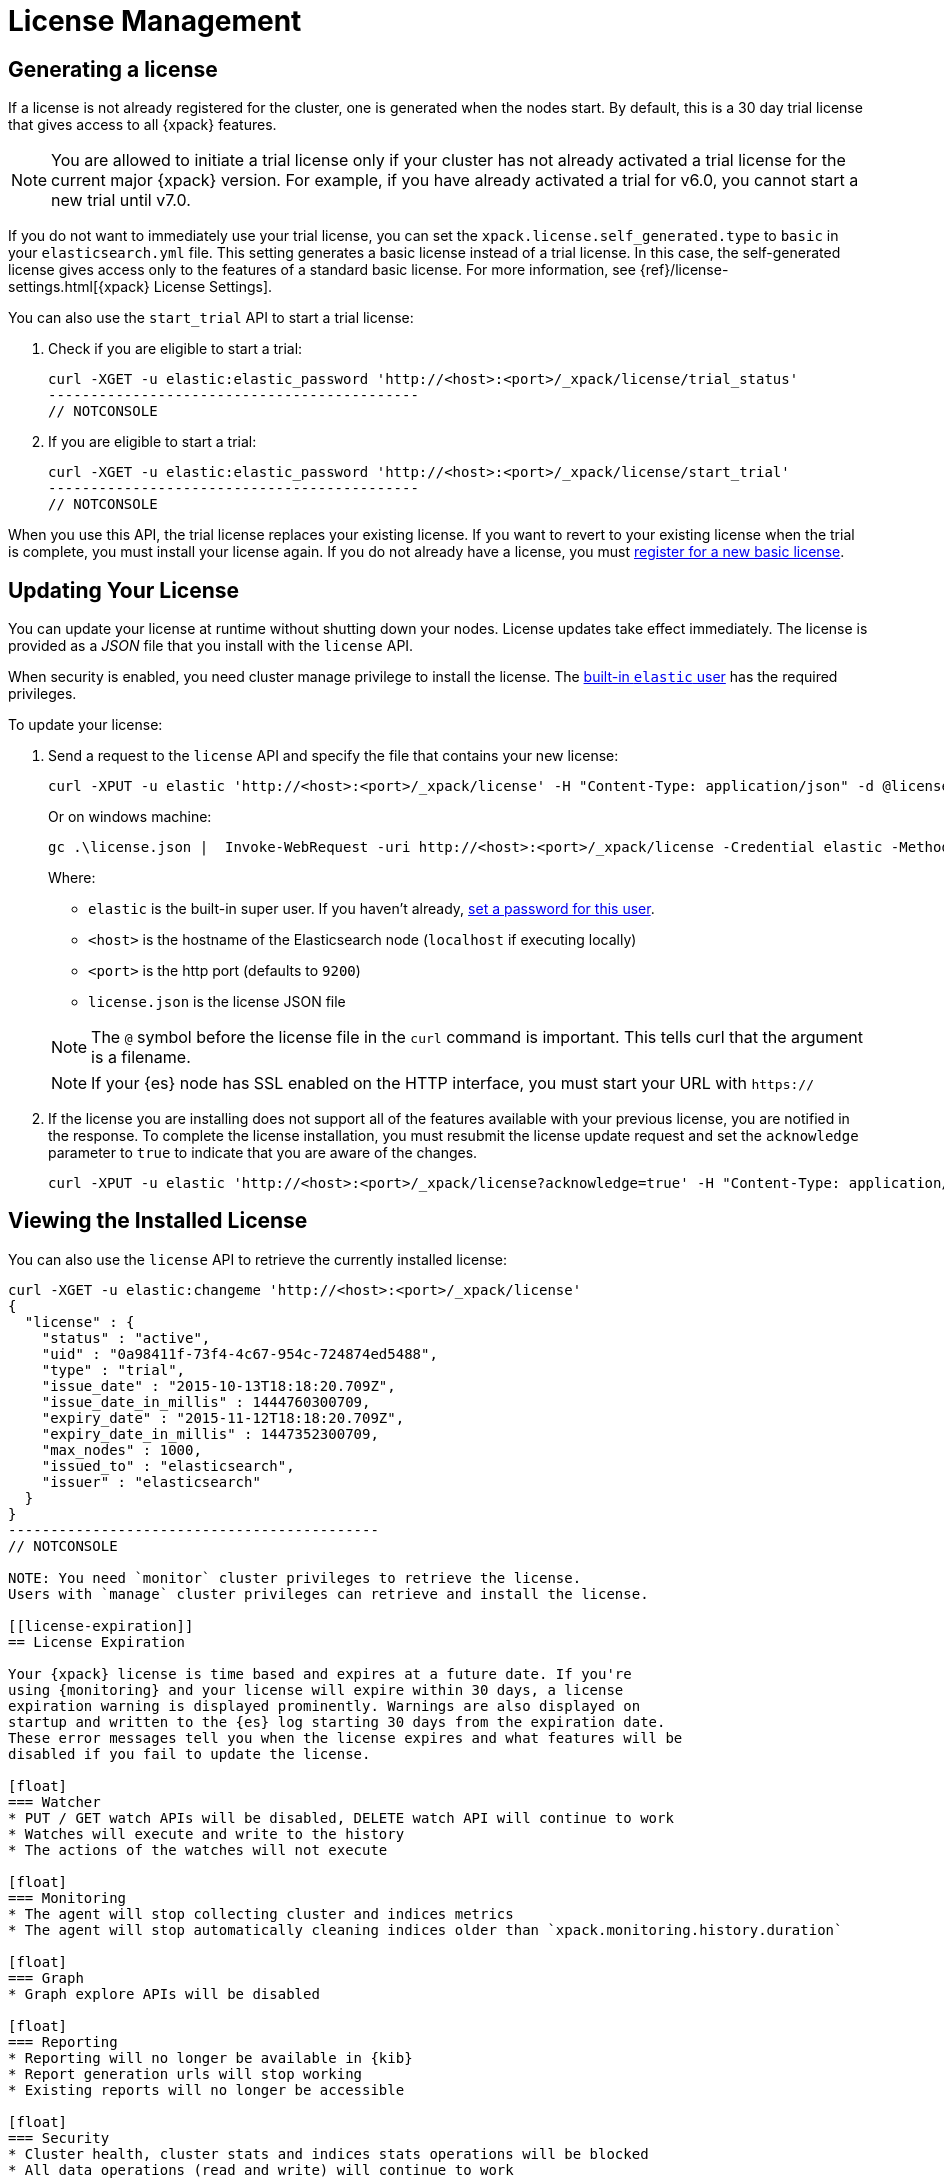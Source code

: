 [[license-management]]
= License Management

[partintro]
--
When you initially install {xpack}, a 30 day license is generated that
allows access to {xpack} features. By default, this is a trial license that
allows access to all features -- the equivalent of a platinum license. If you
prefer, you can configure the cluster to generate a basic license at startup. If
you choose the basic license, you can later activate a trial license by using an
API. At the end of the 30 day period, you can
https://www.elastic.co/subscriptions/[purchase a subscription]
to keep using the full functionality of the {xpack} components.

IMPORTANT:  When your license expires, {xpack} operates in a degraded mode. For
more information, see  <<license-expiration, License Expiration>>.
--

[[generated-license]]
== Generating a license

If a license is not already registered for the cluster, one is generated when
the nodes start. By default, this is a 30 day trial license that gives access to
all {xpack} features.

NOTE: You are allowed to initiate a trial license only if your cluster has not
already activated a trial license for the current major {xpack} version. For
example, if you have already activated a trial for v6.0, you cannot start a new
trial until v7.0.

If you do not want to immediately use your trial license, you can set the
`xpack.license.self_generated.type` to `basic` in your `elasticsearch.yml` file.
This setting generates a basic license instead of a trial license. In this case,
the self-generated license gives access only to the features of a standard basic
license.  For more information, see
{ref}/license-settings.html[{xpack} License Settings].

You can also use the `start_trial` API to start a trial license:

. Check if you are eligible to start a trial:
+
--
[source,shell]
-----------------------------------------------------
curl -XGET -u elastic:elastic_password 'http://<host>:<port>/_xpack/license/trial_status'
--------------------------------------------
// NOTCONSOLE

--

. If you are eligible to start a trial:
+
--
[source,shell]
-----------------------------------------------------
curl -XGET -u elastic:elastic_password 'http://<host>:<port>/_xpack/license/start_trial'
--------------------------------------------
// NOTCONSOLE
--

When you use this API, the trial license replaces your existing license. If you
want to revert to your existing license when the trial is complete, you must
install your license again. If you do not already have a license, you must
https://register.elastic.co/[register for a new basic license].

[[installing-license]]
== Updating Your License

You can update your license at runtime without shutting down your nodes. License
updates take effect immediately. The license is provided as a _JSON_ file that
you install with the `license` API.

When security is enabled, you need cluster manage privilege to install the
license. The <<built-in-users,built-in `elastic` user>> has the required
privileges.

To update your license:

. Send a request to the `license` API and specify the file that contains your
new license:
+
--
[source,shell]
-----------------------------------------------------------------------
curl -XPUT -u elastic 'http://<host>:<port>/_xpack/license' -H "Content-Type: application/json" -d @license.json
-----------------------------------------------------------------------
// NOTCONSOLE

Or on windows machine:

[source,shell]
-----------------------------------------------------------------------
gc .\license.json |  Invoke-WebRequest -uri http://<host>:<port>/_xpack/license -Credential elastic -Method Put
-----------------------------------------------------------------------
// NOTCONSOLE

Where:

* `elastic` is the built-in super user. If you haven't already,
<<built-in-users,set a password for this user>>.
* `<host>` is the hostname of the Elasticsearch node (`localhost` if executing
  locally)
* `<port>` is the http port (defaults to `9200`)
* `license.json` is the license JSON file

NOTE:  The `@` symbol before the license file in the `curl` command is important.
  This tells curl that the argument is a filename.

NOTE:  If your {es} node has SSL enabled on the HTTP interface, you must
  start your URL with `https://`

--

. If the license you are installing does not support all of the features
available with your previous license, you are notified in the response. To
complete the license installation, you must resubmit the license update request
and set the `acknowledge` parameter to `true` to indicate that you are aware of
the changes.
+
--
[source,shell]
-----------------------------------------------------------------------
curl -XPUT -u elastic 'http://<host>:<port>/_xpack/license?acknowledge=true' -H "Content-Type: application/json" -d @license.json
-----------------------------------------------------------------------
// NOTCONSOLE
--

[[listing-licenses]]
== Viewing the Installed License

You can also use the `license` API to retrieve the currently installed license:

[source,shell]
-----------------------------------------------------
curl -XGET -u elastic:changeme 'http://<host>:<port>/_xpack/license'
{
  "license" : {
    "status" : "active",
    "uid" : "0a98411f-73f4-4c67-954c-724874ed5488",
    "type" : "trial",
    "issue_date" : "2015-10-13T18:18:20.709Z",
    "issue_date_in_millis" : 1444760300709,
    "expiry_date" : "2015-11-12T18:18:20.709Z",
    "expiry_date_in_millis" : 1447352300709,
    "max_nodes" : 1000,
    "issued_to" : "elasticsearch",
    "issuer" : "elasticsearch"
  }
}
--------------------------------------------
// NOTCONSOLE

NOTE: You need `monitor` cluster privileges to retrieve the license.
Users with `manage` cluster privileges can retrieve and install the license.

[[license-expiration]]
== License Expiration

Your {xpack} license is time based and expires at a future date. If you're
using {monitoring} and your license will expire within 30 days, a license
expiration warning is displayed prominently. Warnings are also displayed on
startup and written to the {es} log starting 30 days from the expiration date.
These error messages tell you when the license expires and what features will be
disabled if you fail to update the license.

[float]
=== Watcher
* PUT / GET watch APIs will be disabled, DELETE watch API will continue to work
* Watches will execute and write to the history
* The actions of the watches will not execute

[float]
=== Monitoring
* The agent will stop collecting cluster and indices metrics
* The agent will stop automatically cleaning indices older than `xpack.monitoring.history.duration`

[float]
=== Graph
* Graph explore APIs will be disabled

[float]
=== Reporting
* Reporting will no longer be available in {kib}
* Report generation urls will stop working
* Existing reports will no longer be accessible

[float]
=== Security
* Cluster health, cluster stats and indices stats operations will be blocked
* All data operations (read and write) will continue to work

Once the license expires, calls to the cluster health, cluster stats, and index
stats APIs fail with a `security_exception` and return a 403 HTTP status code.

[source,sh]
--------------------------------------------
{
  "error": {
    "root_cause": [
      {
        "type": "security_exception",
        "reason": "current license is non-compliant for [security]",
        "license.expired.feature": "security"
      }
    ],
    "type": "security_exception",
    "reason": "current license is non-compliant for [security]",
    "license.expired.feature": "security"
  },
  "status": 403
}
--------------------------------------------

This message enables automatic monitoring systems to easily detect the license
failure without immediately impacting other users.

[float]
=== Machine learning
* APIs to create jobs, open jobs, send data to jobs, create {dfeeds}, and start
{dfeeds} will be disabled
* All started {dfeeds} will be stopped. All open jobs will be closed
* Existing job results will continue to be available by using {kib} or APIs

[float]
=== Logstash Pipeline Management
* Will not be able to create new pipelines and edit or delete existing pipelines from the UI
* Will be able to list and view existing pipelines from the UI
* Will be able to run Logstash instances which are registered to listen to existing pipelines

IMPORTANT: You should update your license as soon as possible. You are
essentially flying blind when running with an expired license. Access to the
cluster health and stats APIs is critical for monitoring and managing an {es}
cluster.
